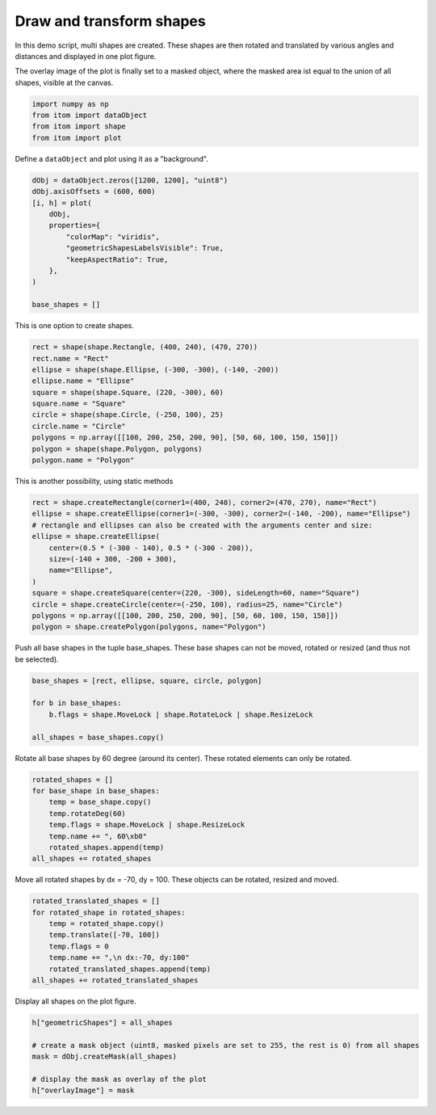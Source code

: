 
.. DO NOT EDIT.
.. THIS FILE WAS AUTOMATICALLY GENERATED BY SPHINX-GALLERY.
.. TO MAKE CHANGES, EDIT THE SOURCE PYTHON FILE:
.. "11_demos\plots\demo_drawAndTransformShapes.py"
.. LINE NUMBERS ARE GIVEN BELOW.

.. only:: html

    .. note::
        :class: sphx-glr-download-link-note

        Click :ref:`here <sphx_glr_download_11_demos_plots_demo_drawAndTransformShapes.py>`
        to download the full example code

.. rst-class:: sphx-glr-example-title

.. _sphx_glr_11_demos_plots_demo_drawAndTransformShapes.py:

Draw and transform shapes
===========================

In this demo script, multi shapes are created.
These shapes are then rotated and translated by
various angles and distances and displayed in one plot figure.

The overlay image of the plot is finally set to a masked
object, where the masked area ist equal to the union of
all shapes, visible at the canvas.

.. GENERATED FROM PYTHON SOURCE LINES 15-21

.. code-block:: default


    import numpy as np
    from itom import dataObject
    from itom import shape
    from itom import plot








.. GENERATED FROM PYTHON SOURCE LINES 23-24

Define a ``dataObject`` and plot using it as a "background".

.. GENERATED FROM PYTHON SOURCE LINES 24-37

.. code-block:: default

    dObj = dataObject.zeros([1200, 1200], "uint8")
    dObj.axisOffsets = (600, 600)
    [i, h] = plot(
        dObj,
        properties={
            "colorMap": "viridis",
            "geometricShapesLabelsVisible": True,
            "keepAspectRatio": True,
        },
    )

    base_shapes = []








.. GENERATED FROM PYTHON SOURCE LINES 38-39

This is one option to create shapes.

.. GENERATED FROM PYTHON SOURCE LINES 39-51

.. code-block:: default

    rect = shape(shape.Rectangle, (400, 240), (470, 270))
    rect.name = "Rect"
    ellipse = shape(shape.Ellipse, (-300, -300), (-140, -200))
    ellipse.name = "Ellipse"
    square = shape(shape.Square, (220, -300), 60)
    square.name = "Square"
    circle = shape(shape.Circle, (-250, 100), 25)
    circle.name = "Circle"
    polygons = np.array([[100, 200, 250, 200, 90], [50, 60, 100, 150, 150]])
    polygon = shape(shape.Polygon, polygons)
    polygon.name = "Polygon"








.. GENERATED FROM PYTHON SOURCE LINES 52-53

This is another possibility, using static methods

.. GENERATED FROM PYTHON SOURCE LINES 53-66

.. code-block:: default

    rect = shape.createRectangle(corner1=(400, 240), corner2=(470, 270), name="Rect")
    ellipse = shape.createEllipse(corner1=(-300, -300), corner2=(-140, -200), name="Ellipse")
    # rectangle and ellipses can also be created with the arguments center and size:
    ellipse = shape.createEllipse(
        center=(0.5 * (-300 - 140), 0.5 * (-300 - 200)),
        size=(-140 + 300, -200 + 300),
        name="Ellipse",
    )
    square = shape.createSquare(center=(220, -300), sideLength=60, name="Square")
    circle = shape.createCircle(center=(-250, 100), radius=25, name="Circle")
    polygons = np.array([[100, 200, 250, 200, 90], [50, 60, 100, 150, 150]])
    polygon = shape.createPolygon(polygons, name="Polygon")








.. GENERATED FROM PYTHON SOURCE LINES 67-69

Push all base shapes in the tuple base_shapes.
These base shapes can not be moved, rotated or resized (and thus not be selected).

.. GENERATED FROM PYTHON SOURCE LINES 69-76

.. code-block:: default

    base_shapes = [rect, ellipse, square, circle, polygon]

    for b in base_shapes:
        b.flags = shape.MoveLock | shape.RotateLock | shape.ResizeLock

    all_shapes = base_shapes.copy()








.. GENERATED FROM PYTHON SOURCE LINES 77-79

Rotate all base shapes by 60 degree (around its center).
These rotated elements can only be rotated.

.. GENERATED FROM PYTHON SOURCE LINES 79-88

.. code-block:: default

    rotated_shapes = []
    for base_shape in base_shapes:
        temp = base_shape.copy()
        temp.rotateDeg(60)
        temp.flags = shape.MoveLock | shape.ResizeLock
        temp.name += ", 60\xb0"
        rotated_shapes.append(temp)
    all_shapes += rotated_shapes








.. GENERATED FROM PYTHON SOURCE LINES 89-91

Move all rotated shapes by dx = -70, dy = 100.
These objects can be rotated, resized and moved.

.. GENERATED FROM PYTHON SOURCE LINES 91-100

.. code-block:: default

    rotated_translated_shapes = []
    for rotated_shape in rotated_shapes:
        temp = rotated_shape.copy()
        temp.translate([-70, 100])
        temp.flags = 0
        temp.name += ",\n dx:-70, dy:100"
        rotated_translated_shapes.append(temp)
    all_shapes += rotated_translated_shapes








.. GENERATED FROM PYTHON SOURCE LINES 101-102

Display all shapes on the plot figure. 

.. GENERATED FROM PYTHON SOURCE LINES 102-110

.. code-block:: default

    h["geometricShapes"] = all_shapes

    # create a mask object (uint8, masked pixels are set to 255, the rest is 0) from all shapes
    mask = dObj.createMask(all_shapes)

    # display the mask as overlay of the plot
    h["overlayImage"] = mask








.. GENERATED FROM PYTHON SOURCE LINES 111-113

.. image:: ../_static/demoDrawAndTransformShapes_1.png
   :width: 100%


.. rst-class:: sphx-glr-timing

   **Total running time of the script:** ( 0 minutes  0.252 seconds)


.. _sphx_glr_download_11_demos_plots_demo_drawAndTransformShapes.py:

.. only:: html

  .. container:: sphx-glr-footer sphx-glr-footer-example


    .. container:: sphx-glr-download sphx-glr-download-python

      :download:`Download Python source code: demo_drawAndTransformShapes.py <demo_drawAndTransformShapes.py>`

    .. container:: sphx-glr-download sphx-glr-download-jupyter

      :download:`Download Jupyter notebook: demo_drawAndTransformShapes.ipynb <demo_drawAndTransformShapes.ipynb>`


.. only:: html

 .. rst-class:: sphx-glr-signature

    `Gallery generated by Sphinx-Gallery <https://sphinx-gallery.github.io>`_
